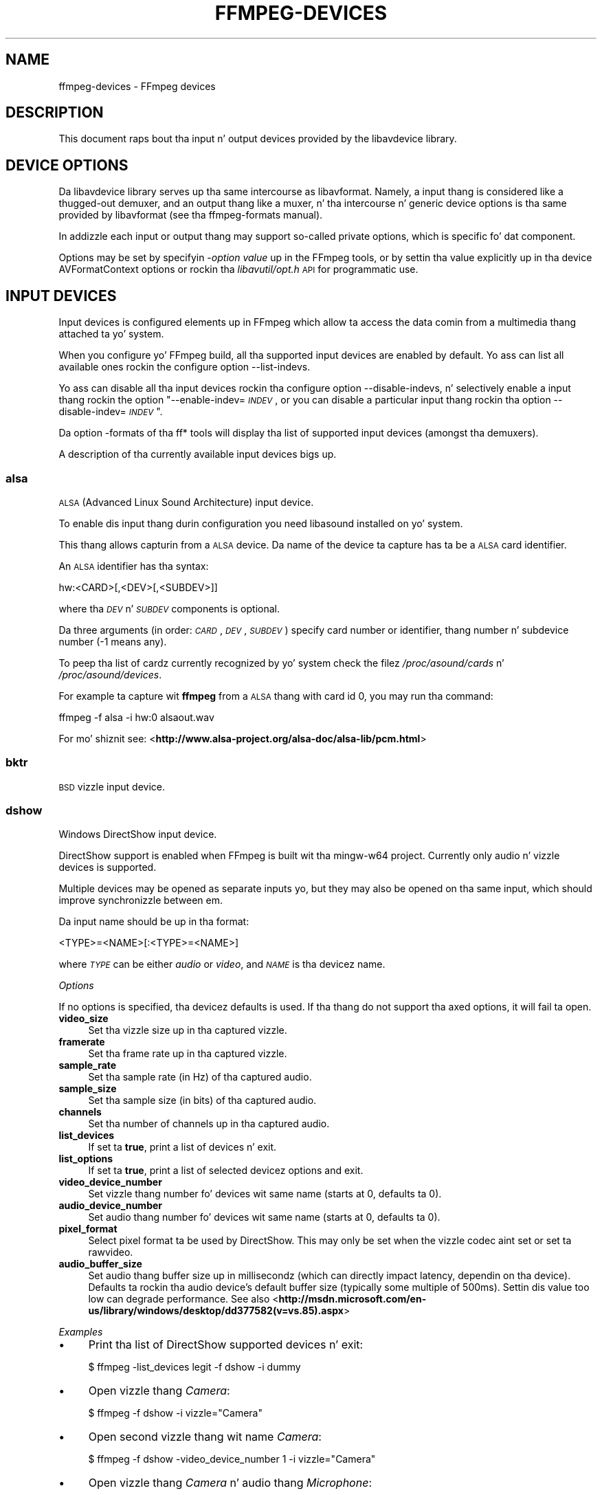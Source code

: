 .\" Automatically generated by Pod::Man 2.27 (Pod::Simple 3.28)
.\"
.\" Standard preamble:
.\" ========================================================================
.de Sp \" Vertical space (when we can't use .PP)
.if t .sp .5v
.if n .sp
..
.de Vb \" Begin verbatim text
.ft CW
.nf
.ne \\$1
..
.de Ve \" End verbatim text
.ft R
.fi
..
.\" Set up some characta translations n' predefined strings.  \*(-- will
.\" give a unbreakable dash, \*(PI'ma give pi, \*(L" will give a left
.\" double quote, n' \*(R" will give a right double quote.  \*(C+ will
.\" give a sickr C++.  Capital omega is used ta do unbreakable dashes and
.\" therefore won't be available.  \*(C` n' \*(C' expand ta `' up in nroff,
.\" not a god damn thang up in troff, fo' use wit C<>.
.tr \(*W-
.ds C+ C\v'-.1v'\h'-1p'\s-2+\h'-1p'+\s0\v'.1v'\h'-1p'
.ie n \{\
.    dz -- \(*W-
.    dz PI pi
.    if (\n(.H=4u)&(1m=24u) .ds -- \(*W\h'-12u'\(*W\h'-12u'-\" diablo 10 pitch
.    if (\n(.H=4u)&(1m=20u) .ds -- \(*W\h'-12u'\(*W\h'-8u'-\"  diablo 12 pitch
.    dz L" ""
.    dz R" ""
.    dz C` ""
.    dz C' ""
'br\}
.el\{\
.    dz -- \|\(em\|
.    dz PI \(*p
.    dz L" ``
.    dz R" ''
.    dz C`
.    dz C'
'br\}
.\"
.\" Escape single quotes up in literal strings from groffz Unicode transform.
.ie \n(.g .ds Aq \(aq
.el       .ds Aq '
.\"
.\" If tha F regista is turned on, we'll generate index entries on stderr for
.\" titlez (.TH), headaz (.SH), subsections (.SS), shit (.Ip), n' index
.\" entries marked wit X<> up in POD.  Of course, you gonna gotta process the
.\" output yo ass up in some meaningful fashion.
.\"
.\" Avoid warnin from groff bout undefined regista 'F'.
.de IX
..
.nr rF 0
.if \n(.g .if rF .nr rF 1
.if (\n(rF:(\n(.g==0)) \{
.    if \nF \{
.        de IX
.        tm Index:\\$1\t\\n%\t"\\$2"
..
.        if !\nF==2 \{
.            nr % 0
.            nr F 2
.        \}
.    \}
.\}
.rr rF
.\"
.\" Accent mark definitions (@(#)ms.acc 1.5 88/02/08 SMI; from UCB 4.2).
.\" Fear. Shiiit, dis aint no joke.  Run. I aint talkin' bout chicken n' gravy biatch.  Save yo ass.  No user-serviceable parts.
.    \" fudge factors fo' nroff n' troff
.if n \{\
.    dz #H 0
.    dz #V .8m
.    dz #F .3m
.    dz #[ \f1
.    dz #] \fP
.\}
.if t \{\
.    dz #H ((1u-(\\\\n(.fu%2u))*.13m)
.    dz #V .6m
.    dz #F 0
.    dz #[ \&
.    dz #] \&
.\}
.    \" simple accents fo' nroff n' troff
.if n \{\
.    dz ' \&
.    dz ` \&
.    dz ^ \&
.    dz , \&
.    dz ~ ~
.    dz /
.\}
.if t \{\
.    dz ' \\k:\h'-(\\n(.wu*8/10-\*(#H)'\'\h"|\\n:u"
.    dz ` \\k:\h'-(\\n(.wu*8/10-\*(#H)'\`\h'|\\n:u'
.    dz ^ \\k:\h'-(\\n(.wu*10/11-\*(#H)'^\h'|\\n:u'
.    dz , \\k:\h'-(\\n(.wu*8/10)',\h'|\\n:u'
.    dz ~ \\k:\h'-(\\n(.wu-\*(#H-.1m)'~\h'|\\n:u'
.    dz / \\k:\h'-(\\n(.wu*8/10-\*(#H)'\z\(sl\h'|\\n:u'
.\}
.    \" troff n' (daisy-wheel) nroff accents
.ds : \\k:\h'-(\\n(.wu*8/10-\*(#H+.1m+\*(#F)'\v'-\*(#V'\z.\h'.2m+\*(#F'.\h'|\\n:u'\v'\*(#V'
.ds 8 \h'\*(#H'\(*b\h'-\*(#H'
.ds o \\k:\h'-(\\n(.wu+\w'\(de'u-\*(#H)/2u'\v'-.3n'\*(#[\z\(de\v'.3n'\h'|\\n:u'\*(#]
.ds d- \h'\*(#H'\(pd\h'-\w'~'u'\v'-.25m'\f2\(hy\fP\v'.25m'\h'-\*(#H'
.ds D- D\\k:\h'-\w'D'u'\v'-.11m'\z\(hy\v'.11m'\h'|\\n:u'
.ds th \*(#[\v'.3m'\s+1I\s-1\v'-.3m'\h'-(\w'I'u*2/3)'\s-1o\s+1\*(#]
.ds Th \*(#[\s+2I\s-2\h'-\w'I'u*3/5'\v'-.3m'o\v'.3m'\*(#]
.ds ae a\h'-(\w'a'u*4/10)'e
.ds Ae A\h'-(\w'A'u*4/10)'E
.    \" erections fo' vroff
.if v .ds ~ \\k:\h'-(\\n(.wu*9/10-\*(#H)'\s-2\u~\d\s+2\h'|\\n:u'
.if v .ds ^ \\k:\h'-(\\n(.wu*10/11-\*(#H)'\v'-.4m'^\v'.4m'\h'|\\n:u'
.    \" fo' low resolution devices (crt n' lpr)
.if \n(.H>23 .if \n(.V>19 \
\{\
.    dz : e
.    dz 8 ss
.    dz o a
.    dz d- d\h'-1'\(ga
.    dz D- D\h'-1'\(hy
.    dz th \o'bp'
.    dz Th \o'LP'
.    dz ae ae
.    dz Ae AE
.\}
.rm #[ #] #H #V #F C
.\" ========================================================================
.\"
.IX Title "FFMPEG-DEVICES 1"
.TH FFMPEG-DEVICES 1 "2015-01-03" " " " "
.\" For nroff, turn off justification. I aint talkin' bout chicken n' gravy biatch.  Always turn off hyphenation; it makes
.\" way too nuff mistakes up in technical documents.
.if n .ad l
.nh
.SH "NAME"
ffmpeg\-devices \- FFmpeg devices
.SH "DESCRIPTION"
.IX Header "DESCRIPTION"
This document raps bout tha input n' output devices provided by the
libavdevice library.
.SH "DEVICE OPTIONS"
.IX Header "DEVICE OPTIONS"
Da libavdevice library serves up tha same intercourse as
libavformat. Namely, a input thang is considered like a thugged-out demuxer, and
an output thang like a muxer, n' tha intercourse n' generic device
options is tha same provided by libavformat (see tha ffmpeg-formats
manual).
.PP
In addizzle each input or output thang may support so-called private
options, which is specific fo' dat component.
.PP
Options may be set by specifyin \-\fIoption\fR \fIvalue\fR up in the
FFmpeg tools, or by settin tha value explicitly up in tha device
\&\f(CW\*(C`AVFormatContext\*(C'\fR options or rockin tha \fIlibavutil/opt.h\fR \s-1API\s0
for programmatic use.
.SH "INPUT DEVICES"
.IX Header "INPUT DEVICES"
Input devices is configured elements up in FFmpeg which allow ta access
the data comin from a multimedia thang attached ta yo' system.
.PP
When you configure yo' FFmpeg build, all tha supported input devices
are enabled by default. Yo ass can list all available ones rockin the
configure option \*(L"\-\-list\-indevs\*(R".
.PP
Yo ass can disable all tha input devices rockin tha configure option
\&\*(L"\-\-disable\-indevs\*(R", n' selectively enable a input thang rockin the
option "\-\-enable\-indev=\fI\s-1INDEV\s0\fR\*(L", or you can disable a particular
input thang rockin tha option \*(R"\-\-disable\-indev=\fI\s-1INDEV\s0\fR".
.PP
Da option \*(L"\-formats\*(R" of tha ff* tools will display tha list of
supported input devices (amongst tha demuxers).
.PP
A description of tha currently available input devices bigs up.
.SS "alsa"
.IX Subsection "alsa"
\&\s-1ALSA \s0(Advanced Linux Sound Architecture) input device.
.PP
To enable dis input thang durin configuration you need libasound
installed on yo' system.
.PP
This thang allows capturin from a \s-1ALSA\s0 device. Da name of the
device ta capture has ta be a \s-1ALSA\s0 card identifier.
.PP
An \s-1ALSA\s0 identifier has tha syntax:
.PP
.Vb 1
\&        hw:<CARD>[,<DEV>[,<SUBDEV>]]
.Ve
.PP
where tha \fI\s-1DEV\s0\fR n' \fI\s-1SUBDEV\s0\fR components is optional.
.PP
Da three arguments (in order: \fI\s-1CARD\s0\fR,\fI\s-1DEV\s0\fR,\fI\s-1SUBDEV\s0\fR)
specify card number or identifier, thang number n' subdevice number
(\-1 means any).
.PP
To peep tha list of cardz currently recognized by yo' system check the
filez \fI/proc/asound/cards\fR n' \fI/proc/asound/devices\fR.
.PP
For example ta capture wit \fBffmpeg\fR from a \s-1ALSA\s0 thang with
card id 0, you may run tha command:
.PP
.Vb 1
\&        ffmpeg \-f alsa \-i hw:0 alsaout.wav
.Ve
.PP
For mo' shiznit see:
<\fBhttp://www.alsa\-project.org/alsa\-doc/alsa\-lib/pcm.html\fR>
.SS "bktr"
.IX Subsection "bktr"
\&\s-1BSD\s0 vizzle input device.
.SS "dshow"
.IX Subsection "dshow"
Windows DirectShow input device.
.PP
DirectShow support is enabled when FFmpeg is built wit tha mingw\-w64 project.
Currently only audio n' vizzle devices is supported.
.PP
Multiple devices may be opened as separate inputs yo, but they may also be
opened on tha same input, which should improve synchronizzle between em.
.PP
Da input name should be up in tha format:
.PP
.Vb 1
\&        <TYPE>=<NAME>[:<TYPE>=<NAME>]
.Ve
.PP
where \fI\s-1TYPE\s0\fR can be either \fIaudio\fR or \fIvideo\fR,
and \fI\s-1NAME\s0\fR is tha devicez name.
.PP
\fIOptions\fR
.IX Subsection "Options"
.PP
If no options is specified, tha devicez defaults is used.
If tha thang do not support tha axed options, it will
fail ta open.
.IP "\fBvideo_size\fR" 4
.IX Item "video_size"
Set tha vizzle size up in tha captured vizzle.
.IP "\fBframerate\fR" 4
.IX Item "framerate"
Set tha frame rate up in tha captured vizzle.
.IP "\fBsample_rate\fR" 4
.IX Item "sample_rate"
Set tha sample rate (in Hz) of tha captured audio.
.IP "\fBsample_size\fR" 4
.IX Item "sample_size"
Set tha sample size (in bits) of tha captured audio.
.IP "\fBchannels\fR" 4
.IX Item "channels"
Set tha number of channels up in tha captured audio.
.IP "\fBlist_devices\fR" 4
.IX Item "list_devices"
If set ta \fBtrue\fR, print a list of devices n' exit.
.IP "\fBlist_options\fR" 4
.IX Item "list_options"
If set ta \fBtrue\fR, print a list of selected devicez options
and exit.
.IP "\fBvideo_device_number\fR" 4
.IX Item "video_device_number"
Set vizzle thang number fo' devices wit same name (starts at 0,
defaults ta 0).
.IP "\fBaudio_device_number\fR" 4
.IX Item "audio_device_number"
Set audio thang number fo' devices wit same name (starts at 0,
defaults ta 0).
.IP "\fBpixel_format\fR" 4
.IX Item "pixel_format"
Select pixel format ta be used by DirectShow. This may only be set when
the vizzle codec aint set or set ta rawvideo.
.IP "\fBaudio_buffer_size\fR" 4
.IX Item "audio_buffer_size"
Set audio thang buffer size up in millisecondz (which can directly
impact latency, dependin on tha device).
Defaults ta rockin tha audio device's
default buffer size (typically some multiple of 500ms).
Settin dis value too low can degrade performance.
See also
<\fBhttp://msdn.microsoft.com/en\-us/library/windows/desktop/dd377582(v=vs.85).aspx\fR>
.PP
\fIExamples\fR
.IX Subsection "Examples"
.IP "\(bu" 4
Print tha list of DirectShow supported devices n' exit:
.Sp
.Vb 1
\&        $ ffmpeg \-list_devices legit \-f dshow \-i dummy
.Ve
.IP "\(bu" 4
Open vizzle thang \fICamera\fR:
.Sp
.Vb 1
\&        $ ffmpeg \-f dshow \-i vizzle="Camera"
.Ve
.IP "\(bu" 4
Open second vizzle thang wit name \fICamera\fR:
.Sp
.Vb 1
\&        $ ffmpeg \-f dshow \-video_device_number 1 \-i vizzle="Camera"
.Ve
.IP "\(bu" 4
Open vizzle thang \fICamera\fR n' audio thang \fIMicrophone\fR:
.Sp
.Vb 1
\&        $ ffmpeg \-f dshow \-i vizzle="Camera":audio="Microphone"
.Ve
.IP "\(bu" 4
Print tha list of supported options up in selected thang n' exit:
.Sp
.Vb 1
\&        $ ffmpeg \-list_options legit \-f dshow \-i vizzle="Camera"
.Ve
.SS "dv1394"
.IX Subsection "dv1394"
Linux \s-1DV 1394\s0 input device.
.SS "fbdev"
.IX Subsection "fbdev"
Linux framebuffer input device.
.PP
Da Linux framebuffer be a graphic hardware-independent abstraction
layer ta show graphics on a cold-ass lil computa monitor, typically on the
console. Well shiiiit, it be accessed all up in a gangbangin' file thang node, usually
\&\fI/dev/fb0\fR.
.PP
For mo' detailed shiznit read tha file
Documentation/fb/framebuffer.txt included up in tha Linux source tree.
.PP
To record from tha framebuffer thang \fI/dev/fb0\fR with
\&\fBffmpeg\fR:
.PP
.Vb 1
\&        ffmpeg \-f fbdev \-r 10 \-i /dev/fb0 out.avi
.Ve
.PP
Yo ass can take a single screenshot image wit tha command:
.PP
.Vb 1
\&        ffmpeg \-f fbdev \-frames:v 1 \-r 1 \-i /dev/fb0 screenshot.jpeg
.Ve
.PP
See also <\fBhttp://linux\-fbdev.sourceforge.net/\fR>, n' \fIfbset\fR\|(1).
.SS "iec61883"
.IX Subsection "iec61883"
FireWire \s-1DV/HDV\s0 input thang rockin libiec61883.
.PP
To enable dis input device, you need libiec61883, libraw1394 and
libavc1394 installed on yo' system. Use tha configure option
\&\f(CW\*(C`\-\-enable\-libiec61883\*(C'\fR ta compile wit tha thang enabled.
.PP
Da iec61883 capture thang supports capturin from a vizzle device
connected via \s-1IEEE1394 \s0(FireWire), rockin libiec61883 n' tha freshly smoked up Linux
FireWire stack (juju). This is tha default \s-1DV/HDV\s0 input method up in Linux
Kernel 2.6.37 n' later, since tha oldschool FireWire stack was removed.
.PP
Specify tha FireWire port ta be used as input file, or \*(L"auto\*(R"
to chizzle tha straight-up original gangsta port connected.
.PP
\fIOptions\fR
.IX Subsection "Options"
.IP "\fBdvtype\fR" 4
.IX Item "dvtype"
Override autodetection of \s-1DV/HDV.\s0 This should only be used if auto
detection do not work, or if usage of a gangbangin' finger-lickin' different thang type
should be prohibited. Y'all KNOW dat shit, muthafucka! This type'a shiznit happens all tha time. Treatin a \s-1DV\s0 thang as \s-1HDV \s0(or vice versa) will
not work n' result up in undefined behavior.
Da joints \fBauto\fR, \fBdv\fR n' \fBhdv\fR is supported.
.IP "\fBdvbuffer\fR" 4
.IX Item "dvbuffer"
Set maxiumum size of buffer fo' incomin data, up in frames. For \s-1DV,\s0 this
is a exact value. For \s-1HDV,\s0 it aint frame exact, since \s-1HDV\s0 do
not gotz a gangbangin' fixed frame size.
.IP "\fBdvguid\fR" 4
.IX Item "dvguid"
Select tha capture thang by specifyin itz \s-1GUID.\s0 Capturin will only
be performed from tha specified thang n' fails if no thang wit the
given \s-1GUID\s0 is found. Y'all KNOW dat shit, muthafucka! This is useful ta select tha input if multiple
devices is connected all up in tha same time.
Look at /sys/bus/firewire/devices ta smoke up tha GUIDs.
.PP
\fIExamples\fR
.IX Subsection "Examples"
.IP "\(bu" 4
Grab n' show tha input of a FireWire \s-1DV/HDV\s0 device.
.Sp
.Vb 1
\&        ffplay \-f iec61883 \-i auto
.Ve
.IP "\(bu" 4
Grab n' record tha input of a FireWire \s-1DV/HDV\s0 device,
usin a packet buffer of 100000 packets if tha source is \s-1HDV.\s0
.Sp
.Vb 1
\&        ffmpeg \-f iec61883 \-i auto \-hdvbuffer 100000 out.mpg
.Ve
.SS "jack"
.IX Subsection "jack"
\&\s-1JACK\s0 input device.
.PP
To enable dis input thang durin configuration you need libjack
installed on yo' system.
.PP
A \s-1JACK\s0 input thang creates one or mo' \s-1JACK\s0 writable clients, one for
each audio channel, wit name \fIclient_name\fR:input_\fIN\fR, where
\&\fIclient_name\fR is tha name provided by tha application, n' \fIN\fR
is a number which identifies tha channel.
Each writable client will bust tha acquired data ta tha FFmpeg input
device.
.PP
Once you have pimped one or mo' \s-1JACK\s0 readable clients, you need to
connect dem ta one or mo' \s-1JACK\s0 writable clients.
.PP
To connect or disconnect \s-1JACK\s0 clients you can use tha \fBjack_connect\fR
and \fBjack_disconnect\fR programs, or do it all up in a graphical intercourse,
for example wit \fBqjackctl\fR.
.PP
To list tha \s-1JACK\s0 clients n' they propertizzles you can invoke tha command
\&\fBjack_lsp\fR.
.PP
Follows a example which shows how tha fuck ta capture a \s-1JACK\s0 readable client
with \fBffmpeg\fR.
.PP
.Vb 2
\&        # Smoke a JACK writable client wit name "ffmpeg".
\&        $ ffmpeg \-f jack \-i ffmpeg \-y out.wav
\&        
\&        # Start tha sample jack_metro readable client.
\&        $ jack_metro \-b 120 \-d 0.2 \-f 4000
\&        
\&        # List tha current JACK clients.
\&        $ jack_lsp \-c
\&        system:capture_1
\&        system:capture_2
\&        system:playback_1
\&        system:playback_2
\&        ffmpeg:input_1
\&        metro:120_bpm
\&        
\&        # Connect metro ta tha ffmpeg writable client.
\&        $ jack_connect metro:120_bpm ffmpeg:input_1
.Ve
.PP
For mo' shiznit read:
<\fBhttp://jackaudio.org/\fR>
.SS "lavfi"
.IX Subsection "lavfi"
Libavfilta input virtual device.
.PP
This input thang readz data from tha open output padz of a libavfilter
filtergraph.
.PP
For each filtergraph open output, tha input thang will create a
correspondin stream which is mapped ta tha generated output. Currently
only vizzle data is supported. Y'all KNOW dat shit, muthafucka! This type'a shiznit happens all tha time. Da filtergraph is specified all up in the
option \fBgraph\fR.
.PP
\fIOptions\fR
.IX Subsection "Options"
.IP "\fBgraph\fR" 4
.IX Item "graph"
Specify tha filtergraph ta use as input. Each vizzle open output must be
labelled by a unique strang of tha form "out\fIN\fR", where \fIN\fR be a
number startin from 0 correspondin ta tha mapped input stream
generated by tha device.
Da first unlabelled output be automatically assigned ta tha \*(L"out0\*(R"
label yo, but all tha others need ta be specified explicitly.
.Sp
If not specified defaults ta tha filename specified fo' tha input
device.
.IP "\fBgraph_file\fR" 4
.IX Item "graph_file"
Set tha filename of tha filtergraph ta be read n' busted ta tha other
filters. Right back up in yo muthafuckin ass. Syntax of tha filtergraph is tha same ol' dirty as tha one specified by
the option \fIgraph\fR.
.PP
\fIExamples\fR
.IX Subsection "Examples"
.IP "\(bu" 4
Smoke a cold-ass lil color vizzle stream n' play it back wit \fBffplay\fR:
.Sp
.Vb 1
\&        ffplay \-f lavfi \-graph "color=c=pink [out0]" dummy
.Ve
.IP "\(bu" 4
As tha previous example yo, but use filename fo' specifyin tha graph
description, n' omit tha \*(L"out0\*(R" label:
.Sp
.Vb 1
\&        ffplay \-f lavfi color=c=pink
.Ve
.IP "\(bu" 4
Smoke three different vizzle test filtered sources n' play them:
.Sp
.Vb 1
\&        ffplay \-f lavfi \-graph "testsrc [out0]; testsrc,hflip [out1]; testsrc,negate [out2]" test3
.Ve
.IP "\(bu" 4
Read a audio stream from a gangbangin' file rockin tha amovie source n' play it
back wit \fBffplay\fR:
.Sp
.Vb 1
\&        ffplay \-f lavfi "amovie=test.wav"
.Ve
.IP "\(bu" 4
Read a audio stream n' a vizzle stream n' play it back with
\&\fBffplay\fR:
.Sp
.Vb 1
\&        ffplay \-f lavfi "movie=test.avi[out0];amovie=test.wav[out1]"
.Ve
.SS "libdc1394"
.IX Subsection "libdc1394"
\&\s-1IIDC1394\s0 input device, based on libdc1394 n' libraw1394.
.SS "openal"
.IX Subsection "openal"
Da OpenAL input thang serves up audio capture on all systems wit a
workin OpenAL 1.1 implementation.
.PP
To enable dis input thang durin configuration, you need OpenAL
headaz n' libraries installed on yo' system, n' need ta configure
FFmpeg wit \f(CW\*(C`\-\-enable\-openal\*(C'\fR.
.PP
OpenAL headaz n' libraries should be provided as part of yo' OpenAL
implementation, or as a additionizzle downlizzle (an \s-1SDK\s0). Dependin on your
installation you may need ta specify additionizzle flags via the
\&\f(CW\*(C`\-\-extra\-cflags\*(C'\fR n' \f(CW\*(C`\-\-extra\-ldflags\*(C'\fR fo' allowin tha build
system ta locate tha OpenAL headaz n' libraries.
.PP
An incomplete list of OpenAL implementations bigs up:
.IP "\fBCreative\fR" 4
.IX Item "Creative"
Da straight-up legit Windows implementation, providin hardware acceleration
with supported devices n' software fallback.
See <\fBhttp://openal.org/\fR>.
.IP "\fBOpenAL Soft\fR" 4
.IX Item "OpenAL Soft"
Portable, open source (\s-1LGPL\s0) software implementation. I aint talkin' bout chicken n' gravy biatch. Includes
backendz fo' da most thugged-out common sound APIs on tha Windows, Linux,
Solaris, n' \s-1BSD\s0 operatin systems.
See <\fBhttp://kcat.strangesoft.net/openal.html\fR>.
.IP "\fBApple\fR" 4
.IX Item "Apple"
OpenAL is part of Core Audio, tha straight-up legit Mac \s-1OS X\s0 Audio intercourse.
See <\fBhttp://developer.apple.com/technologies/mac/audio\-and\-video.html\fR>
.PP
This thang allows ta capture from a audio input thang handled
all up in OpenAL.
.PP
Yo ass need ta specify tha name of tha thang ta capture up in tha provided
filename. If tha empty strang is provided, tha thang will
automatically select tha default device. Yo ass can git tha list of the
supported devices by rockin tha option \fIlist_devices\fR.
.PP
\fIOptions\fR
.IX Subsection "Options"
.IP "\fBchannels\fR" 4
.IX Item "channels"
Set tha number of channels up in tha captured audio. Only tha joints
\&\fB1\fR (monaural) n' \fB2\fR (stereo) is currently supported.
Defaults ta \fB2\fR.
.IP "\fBsample_size\fR" 4
.IX Item "sample_size"
Set tha sample size (in bits) of tha captured audio. Only tha joints
\&\fB8\fR n' \fB16\fR is currently supported. Y'all KNOW dat shit, muthafucka! This type'a shiznit happens all tha time. Defaults to
\&\fB16\fR.
.IP "\fBsample_rate\fR" 4
.IX Item "sample_rate"
Set tha sample rate (in Hz) of tha captured audio.
Defaults ta \fB44.1k\fR.
.IP "\fBlist_devices\fR" 4
.IX Item "list_devices"
If set ta \fBtrue\fR, print a list of devices n' exit.
Defaults ta \fBfalse\fR.
.PP
\fIExamples\fR
.IX Subsection "Examples"
.PP
Print tha list of OpenAL supported devices n' exit:
.PP
.Vb 1
\&        $ ffmpeg \-list_devices legit \-f openal \-i dummy out.ogg
.Ve
.PP
Capture from tha OpenAL thang \fI\s-1DR\-BT101\s0 via PulseAudio\fR:
.PP
.Vb 1
\&        $ ffmpeg \-f openal \-i \*(AqDR\-BT101 via PulseAudio\*(Aq out.ogg
.Ve
.PP
Capture from tha default thang (note tha empty strang '' as filename):
.PP
.Vb 1
\&        $ ffmpeg \-f openal \-i \*(Aq\*(Aq out.ogg
.Ve
.PP
Capture from two devices simultaneously, freestylin ta two different files,
within tha same \fBffmpeg\fR command:
.PP
.Vb 1
\&        $ ffmpeg \-f openal \-i \*(AqDR\-BT101 via PulseAudio\*(Aq out1.ogg \-f openal \-i \*(AqALSA Default\*(Aq out2.ogg
.Ve
.PP
Note: not all OpenAL implementations support multiple simultaneous capture \-
try tha sickest fuckin OpenAL Soft if tha above do not work.
.SS "oss"
.IX Subsection "oss"
Open Sound System input device.
.PP
Da filename ta provide ta tha input thang is tha thang node
representin tha \s-1OSS\s0 input device, n' is probably set to
\&\fI/dev/dsp\fR.
.PP
For example ta grab from \fI/dev/dsp\fR rockin \fBffmpeg\fR use the
command:
.PP
.Vb 1
\&        ffmpeg \-f oss \-i /dev/dsp /tmp/oss.wav
.Ve
.PP
For mo' shiznit bout \s-1OSS\s0 see:
<\fBhttp://manuals.opensound.com/usersguide/dsp.html\fR>
.SS "pulse"
.IX Subsection "pulse"
PulseAudio input device.
.PP
To enable dis output thang you need ta configure FFmpeg wit \f(CW\*(C`\-\-enable\-libpulse\*(C'\fR.
.PP
Da filename ta provide ta tha input thang be a source thang or the
strin \*(L"default\*(R"
.PP
To list tha PulseAudio source devices n' they propertizzles you can invoke
the command \fBpactl list sources\fR.
.PP
Mo' shiznit bout PulseAudio can be found on <\fBhttp://www.pulseaudio.org\fR>.
.PP
\fIOptions\fR
.IX Subsection "Options"
.IP "\fBserver\fR" 4
.IX Item "server"
Connect ta a specific PulseAudio server, specified by a \s-1IP\s0 address.
Default server is used when not provided.
.IP "\fBname\fR" 4
.IX Item "name"
Specify tha application name PulseAudio will use when showin actizzle clients,
by default it is tha \f(CW\*(C`LIBAVFORMAT_IDENT\*(C'\fR string.
.IP "\fBstream_name\fR" 4
.IX Item "stream_name"
Specify tha stream name PulseAudio will use when showin actizzle streams,
by default it is \*(L"record\*(R".
.IP "\fBsample_rate\fR" 4
.IX Item "sample_rate"
Specify tha samplerate up in Hz, by default 48kHz is used.
.IP "\fBchannels\fR" 4
.IX Item "channels"
Specify tha channels up in use, by default 2 (stereo) is set.
.IP "\fBframe_size\fR" 4
.IX Item "frame_size"
Specify tha number of bytes per frame, by default it is set ta 1024.
.IP "\fBfragment_size\fR" 4
.IX Item "fragment_size"
Specify tha minimal bufferin fragment up in PulseAudio, it will affect the
audio latency. By default it is unset.
.PP
\fIExamples\fR
.IX Subsection "Examples"
.PP
Record a stream from default device:
.PP
.Vb 1
\&        ffmpeg \-f pulse \-i default /tmp/pulse.wav
.Ve
.SS "sndio"
.IX Subsection "sndio"
sndio input device.
.PP
To enable dis input thang durin configuration you need libsndio
installed on yo' system.
.PP
Da filename ta provide ta tha input thang is tha thang node
representin tha sndio input device, n' is probably set to
\&\fI/dev/audio0\fR.
.PP
For example ta grab from \fI/dev/audio0\fR rockin \fBffmpeg\fR use the
command:
.PP
.Vb 1
\&        ffmpeg \-f sndio \-i /dev/audio0 /tmp/oss.wav
.Ve
.SS "video4linux2, v4l2"
.IX Subsection "video4linux2, v4l2"
Video4Linux2 input vizzle device.
.PP
\&\*(L"v4l2\*(R" can be used as alias fo' \*(L"video4linux2\*(R".
.PP
If FFmpeg is built wit v4l\-utils support (by rockin the
\&\f(CW\*(C`\-\-enable\-libv4l2\*(C'\fR configure option), it is possible ta use it wit the
\&\f(CW\*(C`\-use_libv4l2\*(C'\fR input thang option.
.PP
Da name of tha thang ta grab be a gangbangin' file thang node, probably Linux
systems tend ta automatically create such nodes when tha device
(e.g. a \s-1STD\s0 webcam) is plugged tha fuck into tha system, n' has a name of the
kind \fI/dev/video\fIN\fI\fR, where \fIN\fR be a number associated to
the device.
.PP
Video4Linux2 devices probably support a limited set of
\&\fIwidth\fRx\fIheight\fR sizes n' frame rates. Yo ass can check which are
supported rockin \fB\-list_formats all\fR fo' Video4Linux2 devices.
Some devices, like \s-1TV\s0 cards, support one or mo' standards. Well shiiiit, it is possible
to list all tha supported standardz rockin \fB\-list_standardz all\fR.
.PP
Da time base fo' tha timestamps is 1 microsecond. Y'all KNOW dat shit, muthafucka! Dependin on tha kernel
version n' configuration, tha timestamps may be derived from tha real time
clock (origin all up in tha Unix Epoch) or tha monotonic clock (origin probably at
boot time, unaffected by \s-1NTP\s0 or manual chizzlez ta tha clock). The
\&\fB\-timestamps abs\fR or \fB\-ts abs\fR option can be used ta force
conversion tha fuck into tha real time clock.
.PP
Some usage examplez of tha vizzle4linux2 thang wit \fBffmpeg\fR
and \fBffplay\fR:
.IP "\(bu" 4
Grab n' show tha input of a vizzle4linux2 device:
.Sp
.Vb 1
\&        ffplay \-f vizzle4linux2 \-framerate 30 \-video_size hd720 /dev/video0
.Ve
.IP "\(bu" 4
Grab n' record tha input of a vizzle4linux2 device, leave the
frame rate n' size as previously set:
.Sp
.Vb 1
\&        ffmpeg \-f vizzle4linux2 \-input_format mjpeg \-i /dev/video0 out.mpeg
.Ve
.PP
For mo' shiznit bout Video4Linux, check <\fBhttp://linuxtv.org/\fR>.
.PP
\fIOptions\fR
.IX Subsection "Options"
.IP "\fBstandard\fR" 4
.IX Item "standard"
Set tha standard. Y'all KNOW dat shit, muthafucka! Must be tha name of a supported standard. Y'all KNOW dat shit, muthafucka! To git a
list of tha supported standards, use tha \fBlist_standards\fR
option.
.IP "\fBchannel\fR" 4
.IX Item "channel"
Set tha input channel number n' shit. Default ta \-1, which means rockin the
previously selected channel.
.IP "\fBvideo_size\fR" 4
.IX Item "video_size"
Set tha vizzle frame size. Da argument must be a strang up in tha form
\&\fI\s-1WIDTH\s0\fRx\fI\s-1HEIGHT\s0\fR or a valid size abbreviation.
.IP "\fBpixel_format\fR" 4
.IX Item "pixel_format"
Select tha pixel format (only valid fo' raw vizzle input).
.IP "\fBinput_format\fR" 4
.IX Item "input_format"
Set tha preferred pixel format (for raw vizzle) or a cold-ass lil codec name.
This option allows ta select tha input format, when nuff muthafuckin are
available.
.IP "\fBframerate\fR" 4
.IX Item "framerate"
Set tha preferred vizzle frame rate.
.IP "\fBlist_formats\fR" 4
.IX Item "list_formats"
List available formats (supported pixel formats, codecs, n' frame
sizes) n' exit.
.Sp
Available joints are:
.RS 4
.IP "\fBall\fR" 4
.IX Item "all"
Show all available (compressed n' non-compressed) formats.
.IP "\fBraw\fR" 4
.IX Item "raw"
Show only raw vizzle (non-compressed) formats.
.IP "\fBcompressed\fR" 4
.IX Item "compressed"
Show only compressed formats.
.RE
.RS 4
.RE
.IP "\fBlist_standards\fR" 4
.IX Item "list_standards"
List supported standardz n' exit.
.Sp
Available joints are:
.RS 4
.IP "\fBall\fR" 4
.IX Item "all"
Show all supported standards.
.RE
.RS 4
.RE
.IP "\fBtimestamps, ts\fR" 4
.IX Item "timestamps, ts"
Set type of timestamps fo' grabbed frames.
.Sp
Available joints are:
.RS 4
.IP "\fBdefault\fR" 4
.IX Item "default"
Use timestamps from tha kernel.
.IP "\fBabs\fR" 4
.IX Item "abs"
Use absolute timestamps (wall clock).
.IP "\fBmono2abs\fR" 4
.IX Item "mono2abs"
Force conversion from monotonic ta absolute timestamps.
.RE
.RS 4
.Sp
Default value is \f(CW\*(C`default\*(C'\fR.
.RE
.SS "vfwcap"
.IX Subsection "vfwcap"
VfW (Video fo' Windows) capture input device.
.PP
Da filename passed as input is tha capture driver number, rangin from
0 ta 9. Yo ass may use \*(L"list\*(R" as filename ta print a list of drivers fo' realz. Any
other filename is ghon be interpreted as thang number 0.
.SS "x11grab"
.IX Subsection "x11grab"
X11 vizzle input device.
.PP
This thang allows ta capture a region of a X11 display.
.PP
Da filename passed as input has tha syntax:
.PP
.Vb 1
\&        [<hostname>]:<display_number>.<screen_number>[+<x_offset>,<y_offset>]
.Ve
.PP
\&\fIhostname\fR:\fIdisplay_number\fR.\fIscreen_number\fR specifies the
X11 display name of tha screen ta grab from. \fIhostname\fR can be
omitted, n' defaults ta \*(L"localhost\*(R". Da environment variable
\&\fB\s-1DISPLAY\s0\fR gotz nuff tha default display name.
.PP
\&\fIx_offset\fR n' \fIy_offset\fR specify tha offsetz of tha grabbed
area wit respect ta tha top-left border of tha X11 screen. I aint talkin' bout chicken n' gravy biatch. They
default ta 0.
.PP
Peep tha X11 documentation (e.g. playa X) fo' mo' detailed shiznit.
.PP
Use tha \fBdpyinfo\fR program fo' gettin basic shiznit bout the
propertizzlez of yo' X11 display (e.g. grep fo' \*(L"name\*(R" or \*(L"dimensions\*(R").
.PP
For example ta grab from \fI:0.0\fR rockin \fBffmpeg\fR:
.PP
.Vb 1
\&        ffmpeg \-f x11grab \-framerate 25 \-video_size cif \-i :0.0 out.mpg
.Ve
.PP
Grab at posizzle \f(CW\*(C`10,20\*(C'\fR:
.PP
.Vb 1
\&        ffmpeg \-f x11grab \-framerate 25 \-video_size cif \-i :0.0+10,20 out.mpg
.Ve
.PP
\fIOptions\fR
.IX Subsection "Options"
.IP "\fBdraw_mouse\fR" 4
.IX Item "draw_mouse"
Specify whether ta draw tha mouse pointer n' shiznit fo' realz. A value of \f(CW0\fR specify
not ta draw tha pointer n' shit. Default value is \f(CW1\fR.
.IP "\fBfollow_mouse\fR" 4
.IX Item "follow_mouse"
Make tha grabbed area follow tha mouse. Da argument can be
\&\f(CW\*(C`centered\*(C'\fR or a fuckin shitload of pixels \fI\s-1PIXELS\s0\fR.
.Sp
When it is specified wit \*(L"centered\*(R", tha grabbin region bigs up tha mouse
pointa n' keeps tha pointa all up in tha centa of region; otherwise, tha region
bigs up only when tha mouse pointa reaches within \fI\s-1PIXELS\s0\fR (greata than
zero) ta tha edge of region.
.Sp
For example:
.Sp
.Vb 1
\&        ffmpeg \-f x11grab \-follow_mouse centered \-framerate 25 \-video_size cif \-i :0.0 out.mpg
.Ve
.Sp
To follow only when tha mouse pointa reaches within 100 pixels ta edge:
.Sp
.Vb 1
\&        ffmpeg \-f x11grab \-follow_mouse 100 \-framerate 25 \-video_size cif \-i :0.0 out.mpg
.Ve
.IP "\fBframerate\fR" 4
.IX Item "framerate"
Set tha grabbin frame rate. Default value is \f(CW\*(C`ntsc\*(C'\fR,
correspondin ta a gangbangin' frame rate of \f(CW\*(C`30000/1001\*(C'\fR.
.IP "\fBshow_region\fR" 4
.IX Item "show_region"
Show grabbed region on screen.
.Sp
If \fIshow_region\fR is specified wit \f(CW1\fR, then tha grabbing
region is ghon be indicated on screen. I aint talkin' bout chicken n' gravy biatch. With dis option, it is easy as fuck  to
know what tha fuck is bein grabbed if only a portion of tha screen is grabbed.
.Sp
For example:
.Sp
.Vb 1
\&        ffmpeg \-f x11grab \-show_region 1 \-framerate 25 \-video_size cif \-i :0.0+10,20 out.mpg
.Ve
.Sp
With \fIfollow_mouse\fR:
.Sp
.Vb 1
\&        ffmpeg \-f x11grab \-follow_mouse centered \-show_region 1 \-framerate 25 \-video_size cif \-i :0.0 out.mpg
.Ve
.IP "\fBvideo_size\fR" 4
.IX Item "video_size"
Set tha vizzle frame size. Default value is \f(CW\*(C`vga\*(C'\fR.
.SH "OUTPUT DEVICES"
.IX Header "OUTPUT DEVICES"
Output devices is configured elements up in FFmpeg dat can write
multimedia data ta a output thang attached ta yo' system.
.PP
When you configure yo' FFmpeg build, all tha supported output devices
are enabled by default. Yo ass can list all available ones rockin the
configure option \*(L"\-\-list\-outdevs\*(R".
.PP
Yo ass can disable all tha output devices rockin tha configure option
\&\*(L"\-\-disable\-outdevs\*(R", n' selectively enable a output thang rockin the
option "\-\-enable\-outdev=\fI\s-1OUTDEV\s0\fR\*(L", or you can disable a particular
input thang rockin tha option \*(R"\-\-disable\-outdev=\fI\s-1OUTDEV\s0\fR".
.PP
Da option \*(L"\-formats\*(R" of tha ff* tools will display tha list of
enabled output devices (amongst tha muxers).
.PP
A description of tha currently available output devices bigs up.
.SS "alsa"
.IX Subsection "alsa"
\&\s-1ALSA \s0(Advanced Linux Sound Architecture) output device.
.SS "caca"
.IX Subsection "caca"
\&\s-1CACA\s0 output device.
.PP
This output thang allows ta show a vizzle stream up in \s-1CACA\s0 window.
Only one \s-1CACA\s0 window be allowed per application, so you can
have only one instizzle of dis output thang up in a application.
.PP
To enable dis output thang you need ta configure FFmpeg with
\&\f(CW\*(C`\-\-enable\-libcaca\*(C'\fR.
libcaca be a graphics library dat outputs text instead of pixels.
.PP
For mo' shiznit bout libcaca, check:
<\fBhttp://caca.zoy.org/wiki/libcaca\fR>
.PP
\fIOptions\fR
.IX Subsection "Options"
.IP "\fBwindow_title\fR" 4
.IX Item "window_title"
Set tha \s-1CACA\s0 window title, if not specified default ta tha filename
specified fo' tha output device.
.IP "\fBwindow_size\fR" 4
.IX Item "window_size"
Set tha \s-1CACA\s0 window size, can be a strang of tha form
\&\fIwidth\fRx\fIheight\fR or a vizzle size abbreviation.
If not specified it defaults ta tha size of tha input vizzle.
.IP "\fBdriver\fR" 4
.IX Item "driver"
Set display driver.
.IP "\fBalgorithm\fR" 4
.IX Item "algorithm"
Set ditherin algorithm. Ditherin is necessary
because tha picture bein rendered has probably far mo' colours than
the available palette.
Da accepted joints is listed wit \f(CW\*(C`\-list_dither algorithms\*(C'\fR.
.IP "\fBantialias\fR" 4
.IX Item "antialias"
Set antialias method. Y'all KNOW dat shit, muthafucka! Antialiasin smoothens tha rendered
image n' avoidz tha commonly peeped staircase effect.
Da accepted joints is listed wit \f(CW\*(C`\-list_dither antialiases\*(C'\fR.
.IP "\fBcharset\fR" 4
.IX Item "charset"
Set which charactas is goin ta be used when renderin text.
Da accepted joints is listed wit \f(CW\*(C`\-list_dither charsets\*(C'\fR.
.IP "\fBcolor\fR" 4
.IX Item "color"
Set color ta be used when renderin text.
Da accepted joints is listed wit \f(CW\*(C`\-list_dither colors\*(C'\fR.
.IP "\fBlist_drivers\fR" 4
.IX Item "list_drivers"
If set ta \fBtrue\fR, print a list of available drivers n' exit.
.IP "\fBlist_dither\fR" 4
.IX Item "list_dither"
List available dither options related ta tha argument.
Da argument must be one of \f(CW\*(C`algorithms\*(C'\fR, \f(CW\*(C`antialiases\*(C'\fR,
\&\f(CW\*(C`charsets\*(C'\fR, \f(CW\*(C`colors\*(C'\fR.
.PP
\fIExamples\fR
.IX Subsection "Examples"
.IP "\(bu" 4
Da followin command shows tha \fBffmpeg\fR output be an
\&\s-1CACA\s0 window, forcin its size ta 80x25:
.Sp
.Vb 1
\&        ffmpeg \-i INPUT \-vcodec rawvideo \-pix_fmt rgb24 \-window_size 80x25 \-f caca \-
.Ve
.IP "\(bu" 4
Show tha list of available drivers n' exit:
.Sp
.Vb 1
\&        ffmpeg \-i INPUT \-pix_fmt rgb24 \-f caca \-list_drivers legit \-
.Ve
.IP "\(bu" 4
Show tha list of available dither flavas n' exit:
.Sp
.Vb 1
\&        ffmpeg \-i INPUT \-pix_fmt rgb24 \-f caca \-list_dither flavas \-
.Ve
.SS "fbdev"
.IX Subsection "fbdev"
Linux framebuffer output device.
.PP
Da Linux framebuffer be a graphic hardware-independent abstraction
layer ta show graphics on a cold-ass lil computa monitor, typically on the
console. Well shiiiit, it be accessed all up in a gangbangin' file thang node, usually
\&\fI/dev/fb0\fR.
.PP
For mo' detailed shiznit read tha file
\&\fIDocumentation/fb/framebuffer.txt\fR included up in tha Linux source tree.
.PP
\fIOptions\fR
.IX Subsection "Options"
.IP "\fBxoffset\fR" 4
.IX Item "xoffset"
.PD 0
.IP "\fByoffset\fR" 4
.IX Item "yoffset"
.PD
Set x/y coordinizzle of top left corner n' shit. Default is 0.
.PP
\fIExamples\fR
.IX Subsection "Examples"
.PP
Play a gangbangin' file on framebuffer thang \fI/dev/fb0\fR.
Required pixel format dependz on current framebuffer settings.
.PP
.Vb 1
\&        ffmpeg \-re \-i INPUT \-vcodec rawvideo \-pix_fmt bgra \-f fbdev /dev/fb0
.Ve
.PP
See also <\fBhttp://linux\-fbdev.sourceforge.net/\fR>, n' \fIfbset\fR\|(1).
.SS "oss"
.IX Subsection "oss"
\&\s-1OSS \s0(Open Sound System) output device.
.SS "pulse"
.IX Subsection "pulse"
PulseAudio output device.
.PP
To enable dis output thang you need ta configure FFmpeg wit \f(CW\*(C`\-\-enable\-libpulse\*(C'\fR.
.PP
Mo' shiznit bout PulseAudio can be found on <\fBhttp://www.pulseaudio.org\fR>
.PP
\fIOptions\fR
.IX Subsection "Options"
.IP "\fBserver\fR" 4
.IX Item "server"
Connect ta a specific PulseAudio server, specified by a \s-1IP\s0 address.
Default server is used when not provided.
.IP "\fBname\fR" 4
.IX Item "name"
Specify tha application name PulseAudio will use when showin actizzle clients,
by default it is tha \f(CW\*(C`LIBAVFORMAT_IDENT\*(C'\fR string.
.IP "\fBstream_name\fR" 4
.IX Item "stream_name"
Specify tha stream name PulseAudio will use when showin actizzle streams,
by default it is set ta tha specified output name.
.IP "\fBdevice\fR" 4
.IX Item "device"
Specify tha thang ta use. Default thang is used when not provided.
List of output devices can be obtained wit command \fBpactl list sinks\fR.
.PP
\fIExamples\fR
.IX Subsection "Examples"
.PP
Play a gangbangin' file on default thang on default server:
.PP
.Vb 1
\&        ffmpeg  \-i INPUT \-f pulse "stream name"
.Ve
.SS "sdl"
.IX Subsection "sdl"
\&\s-1SDL \s0(Simple DirectMedia Layer) output device.
.PP
This output thang allows ta show a vizzle stream up in a \s-1SDL\s0
window. Only one \s-1SDL\s0 window be allowed per application, so you can
have only one instizzle of dis output thang up in a application.
.PP
To enable dis output thang you need libsdl installed on yo' system
when configurin yo' build.
.PP
For mo' shiznit bout \s-1SDL,\s0 check:
<\fBhttp://www.libsdl.org/\fR>
.PP
\fIOptions\fR
.IX Subsection "Options"
.IP "\fBwindow_title\fR" 4
.IX Item "window_title"
Set tha \s-1SDL\s0 window title, if not specified default ta tha filename
specified fo' tha output device.
.IP "\fBicon_title\fR" 4
.IX Item "icon_title"
Set tha name of tha iconified \s-1SDL\s0 window, if not specified it is set
to tha same value of \fIwindow_title\fR.
.IP "\fBwindow_size\fR" 4
.IX Item "window_size"
Set tha \s-1SDL\s0 window size, can be a strang of tha form
\&\fIwidth\fRx\fIheight\fR or a vizzle size abbreviation.
If not specified it defaults ta tha size of tha input vizzle,
downscaled accordin ta tha aspect ratio.
.IP "\fBwindow_fullscreen\fR" 4
.IX Item "window_fullscreen"
Set fullscreen mode when non-zero value is provided.
Zero be a thugged-out default.
.PP
\fIExamples\fR
.IX Subsection "Examples"
.PP
Da followin command shows tha \fBffmpeg\fR output be an
\&\s-1SDL\s0 window, forcin its size ta tha qcif format:
.PP
.Vb 1
\&        ffmpeg \-i INPUT \-vcodec rawvideo \-pix_fmt yuv420p \-window_size qcif \-f sdl "SDL output"
.Ve
.SS "sndio"
.IX Subsection "sndio"
sndio audio output device.
.SS "xv"
.IX Subsection "xv"
\&\s-1XV \s0(XVideo) output device.
.PP
This output thang allows ta show a vizzle stream up in a X Window System
window.
.PP
\fIOptions\fR
.IX Subsection "Options"
.IP "\fBdisplay_name\fR" 4
.IX Item "display_name"
Specify tha hardware display name, which determines tha display and
communications domain ta be used.
.Sp
Da display name or \s-1DISPLAY\s0 environment variable can be a strang in
the format \fIhostname\fR[:\fInumber\fR[.\fIscreen_number\fR]].
.Sp
\&\fIhostname\fR specifies tha name of tha host machine on which the
display is physically attached. Y'all KNOW dat shit, muthafucka! \fInumber\fR specifies tha number of
the display server on dat host machine. \fIscreen_number\fR specifies
the screen ta be used on dat server.
.Sp
If unspecified, it defaults ta tha value of tha \s-1DISPLAY\s0 environment
variable.
.Sp
For example, \f(CW\*(C`dual\-headed:0.1\*(C'\fR would specify screen 1 of display
0 on tha machine named ``dual\-headed''.
.Sp
Peep tha X11 justification fo' mo' detailed shiznit bout the
display name format.
.IP "\fBwindow_size\fR" 4
.IX Item "window_size"
Set tha pimped window size, can be a strang of tha form
\&\fIwidth\fRx\fIheight\fR or a vizzle size abbreviation. I aint talkin' bout chicken n' gravy biatch. If not
specified it defaults ta tha size of tha input vizzle.
.IP "\fBwindow_x\fR" 4
.IX Item "window_x"
.PD 0
.IP "\fBwindow_y\fR" 4
.IX Item "window_y"
.PD
Set tha X n' Y window offsets fo' tha pimped window. They is both
set ta 0 by default. Da joints may be ignored by tha window manager.
.IP "\fBwindow_title\fR" 4
.IX Item "window_title"
Set tha window title, if not specified default ta tha filename
specified fo' tha output device.
.PP
For mo' shiznit bout XVideo peep <\fBhttp://www.x.org/\fR>.
.PP
\fIExamples\fR
.IX Subsection "Examples"
.IP "\(bu" 4
Decode, display n' encode vizzle input wit \fBffmpeg\fR at the
same time:
.Sp
.Vb 1
\&        ffmpeg \-i INPUT OUTPUT \-f xv display
.Ve
.IP "\(bu" 4
Decode n' display tha input vizzle ta multiple X11 windows:
.Sp
.Vb 1
\&        ffmpeg \-i INPUT \-f xv aiiight \-vf negate \-f xv negated
.Ve
.SH "SEE ALSO"
.IX Header "SEE ALSO"
\&\fIffmpeg\fR\|(1), \fIffplay\fR\|(1), \fIffprobe\fR\|(1), \fIffserver\fR\|(1), \fIlibavdevice\fR\|(3)
.SH "AUTHORS"
.IX Header "AUTHORS"
Da FFmpeg pimpers.
.PP
For details bout tha authorship, peep tha Git history of tha project
(git://source.ffmpeg.org/ffmpeg), e.g. by typin tha command
\&\fBgit log\fR up in tha FFmpeg source directory, or browsin the
online repository at <\fBhttp://source.ffmpeg.org\fR>.
.PP
Maintainers fo' tha specific components is listed up in tha file
\&\fI\s-1MAINTAINERS\s0\fR up in tha source code tree.
